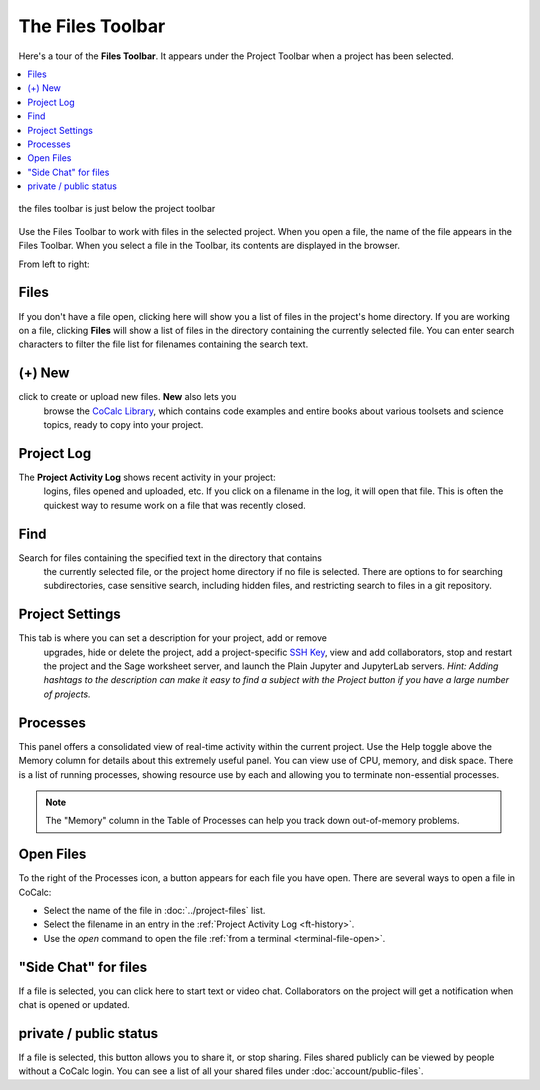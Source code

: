 .. index:: Files Toolbar
.. index:: Toolbars; files
.. _files-toolbar:

========================
The Files Toolbar
========================

Here's a tour of the **Files Toolbar**. It appears under the Project Toolbar when a project has been selected.

.. contents::
   :local:
   :depth: 1

.. figure:: img/files-toolbar.png
     :align: center
     :width: 90%
     :alt: files toolbar just below the project toolbar

     the files toolbar is just below the project toolbar

Use the Files Toolbar to work with files in the selected project.
When you open a file, the name of the file appears in the Files Toolbar.
When you select a file in the Toolbar, its contents are displayed in the browser.

From left to right:

.. _ft-files:

Files
=====

|folder-open| If you don't have a file open, clicking here will show you a list of files in the project's home directory. If you are working on a file, clicking **Files** will show a list of files in the directory containing the currently selected file. You can enter search characters to filter the file list for filenames containing the search text.

.. _ft-new:

(+) New
========

|plus-circle| click to create or upload new files. **New** also lets you
  browse the `CoCalc Library <http://blog.sagemath.com/cocalc/2018/03/06/cocalc-library.html>`_, which contains code examples and entire books about various toolsets
  and science topics, ready to copy into your project.

.. _ft-history:

Project Log
===========

|history| The **Project Activity Log** shows recent activity in your project:
  logins, files opened and uploaded, etc. If you click on a filename in the log, it will open
  that file. This is often the quickest way to resume work on a file that was recently closed.

.. _ft-search:

Find
====

|search| Search  for files containing the specified text in the directory that contains
  the currently selected file, or the project home directory if no file is selected. There are options
  to for searching subdirectories, case sensitive search, including hidden files, and restricting search
  to files in a git repository.

.. _ft-settings:

Project Settings
================

|wrench| This tab is where you can set a description for your project, add or remove
  upgrades, hide or delete the project, add a project-specific `SSH Key <http://blog.sagemath.com/cocalc/2017/09/08/using-ssh-with-cocalc.html>`_, view and add collaborators, stop and restart the project and the Sage worksheet server,
  and launch the Plain Jupyter and JupyterLab servers.
  *Hint: Adding hashtags to the description can make it easy to find a subject with the Project button if you have a large number of projects.*

.. _ft-info:

Processes
=========

|microchip| This panel offers a consolidated view of real-time activity within the current project. Use the Help toggle above the Memory column for details about this extremely useful panel. You can view use of CPU, memory, and disk space. There is a list of running processes, showing resource use by each and allowing you to terminate non-essential processes.

.. image:: img/getting-started/process-info.png
     :align: center
     :width: 95%
     :alt: Processes tab. See information above.

.. note::

    The "Memory" column in the Table of Processes can help you track down out-of-memory problems.

.. _ft-open-files:

Open Files
==========

To the right of the Processes icon, a button appears for each file you have open. There are several ways to open a file in CoCalc:

* Select the name of the file in :doc:`../project-files` list.

* Select the filename in an entry in the :ref:`Project Activity Log <ft-history>`.

* Use the `open` command to open the file :ref:`from a terminal <terminal-file-open>`.


.. _ft-comment:

"Side Chat" for files
======================

|comment-icon| If a file is selected, you can click here to start text or video chat. Collaborators on the project will get a notification when chat is opened or updated.

private / public status
=======================

.. _ft-share:

|lock-icon| If a file is selected, this button allows you to share it, or stop sharing. Files shared publicly can be viewed by people without a CoCalc login. You can see a list of all your shared files under :doc:`account/public-files`.

.. |folder-open|
     image:: https://github.com/encharm/Font-Awesome-SVG-PNG/raw/master/black/png/128/folder-open-o.png
     :width: 16px
     :alt: files folder open icon
.. |plus-circle|
     image:: https://github.com/encharm/Font-Awesome-SVG-PNG/raw/master/black/png/128/plus-circle.png
     :width: 16px
     :alt: new file plus circle icon
.. |history|
     image:: https://github.com/encharm/Font-Awesome-SVG-PNG/raw/master/black/png/128/history.png
     :width: 16px
     :alt: log history icon
.. |search|
     image:: https://github.com/encharm/Font-Awesome-SVG-PNG/raw/master/black/png/128/search.png
     :width: 16px
     :alt: search magnifying glass icon
.. |wrench|
     image:: https://github.com/encharm/Font-Awesome-SVG-PNG/raw/master/black/png/128/wrench.png
     :width: 16px
     :alt: settings wrench icon
.. |lock-icon|
     image:: img/antd-icons/lock-icon.png
     :width: 24px
     :alt: To share, click lock icon.
.. |comment-icon|
     image:: img/antd-icons/comment-icon.png
     :width: 24px
     :alt: To open chat, click comment icon.
.. |microchip|
     image:: https://github.com/encharm/Font-Awesome-SVG-PNG/raw/master/black/png/128/microchip.png
     :width: 16px
     :alt: processes microchip icon